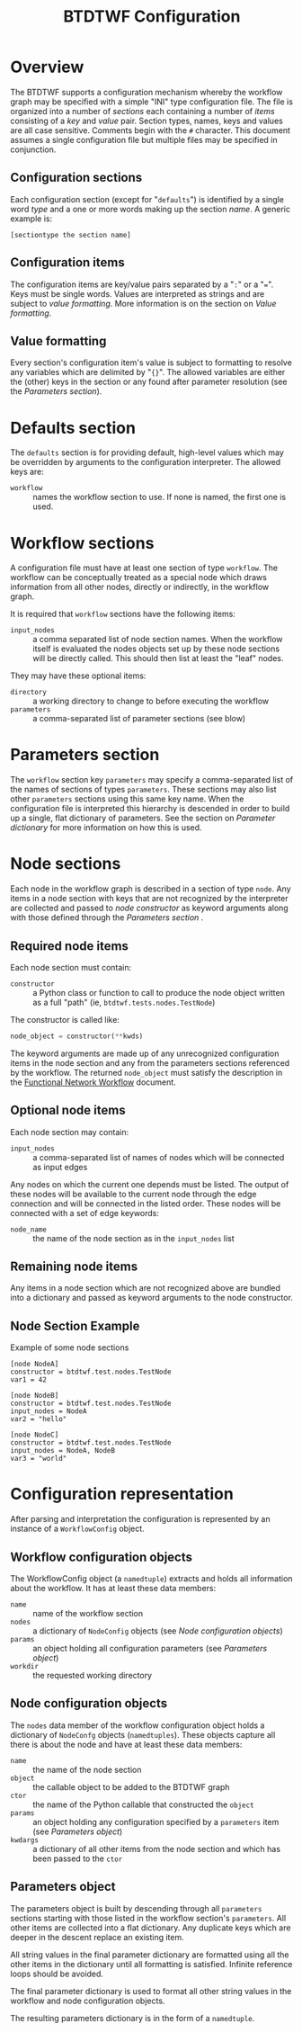 #+title: BTDTWF Configuration

* Overview

The BTDTWF supports a configuration mechanism whereby the workflow graph may be specified with a simple "INI" type configuration file.   The file is organized into a number of /sections/ each containing a number of /items/  consisting of a /key/ and /value/ pair.
Section types, names, keys and values are all case sensitive. Comments begin with the =#= character.
This document assumes a single configuration file but multiple files may be specified in conjunction.

** Configuration sections

Each configuration section (except for "=defaults=") is identified  by a single word /type/ and a one or more words making up the section /name/.  A generic example is:

#+BEGIN_EXAMPLE
[sectiontype the section name]
#+END_EXAMPLE

** Configuration items

The configuration items are key/value pairs separated by a "=:=" or a "===".  Keys must be single words.  Values are interpreted as strings and are subject to /value formatting/.  More information is on the section on [[Value formatting]].

** Value formatting

Every section's configuration item's value is subject to formatting to resolve any variables which are delimited by "={}=".  The allowed variables are either the (other) keys in the section or any found after parameter resolution (see the  [[Parameters section]]).


* Defaults section

The =defaults= section is for providing default, high-level values which may be overridden by arguments to the configuration interpreter.  The allowed keys are:

 - =workflow= :: names the workflow section to use.  If none is named, the first one is used.

* Workflow sections

A configuration file must have at least one section of type =workflow=.  The workflow can be  conceptually treated as a special node which draws information from all other nodes, directly or indirectly, in the workflow graph.  

It is required that =workflow= sections have the following items:

 - =input_nodes= :: a comma separated list of node section names.  When the workflow itself is evaluated the nodes objects set up by these node sections will be directly called.  This should then list at least the "leaf" nodes.  
 
They may have these optional items:

 - =directory= :: a working directory to change to before executing the workflow
 - =parameters= :: a comma-separated list of parameter sections (see blow)

* Parameters section

The =workflow= section key =parameters= may specify a comma-separated list of the names of sections of types =parameters=.  These sections may also list other =parameters= sections using this same key name.  When the configuration file is interpreted this hierarchy is descended in order to build up a single, flat dictionary of parameters.  See the section on [[Parameter dictionary]] for more information on how this is used.


* Node sections

Each node in the workflow graph is described in a section of type =node=.  Any items in a node section with keys that are not recognized by the interpreter are collected and passed to /node constructor/ as keyword arguments along with those defined through the [[Parameters section]] .

** Required node items

Each node section must contain:

 - =constructor= :: a Python class or function to call to produce the node object written as a full "path" (ie, =btdtwf.tests.nodes.TestNode=)

The constructor is called like:

#+BEGIN_SRC python :eval no
node_object = constructor(**kwds)
#+END_SRC

The keyword arguments are made up of any unrecognized configuration items in the node section and any from the parameters sections referenced by the workflow.  The returned =node_object= must satisfy the description in the [[./fnwf.org][Functional Network Workflow]] document.

** Optional node items

Each node section may contain:

 - =input_nodes= :: a comma-separated list of names of nodes which will be connected as input edges

Any nodes on which the current one depends must be listed.  The output of these nodes will be available to the current node through the edge connection and will be connected in the listed order.  These nodes will be connected with a set of edge keywords:

 - =node_name= :: the name of the node section as in the =input_nodes= list

** Remaining node items

Any items in a node section which are not recognized above are bundled into a dictionary and passed as keyword arguments to the node constructor.

** Node Section Example

Example of some node sections

#+BEGIN_EXAMPLE
[node NodeA]
constructor = btdtwf.test.nodes.TestNode
var1 = 42

[node NodeB]
constructor = btdtwf.test.nodes.TestNode
input_nodes = NodeA
var2 = "hello"

[node NodeC]
constructor = btdtwf.test.nodes.TestNode
input_nodes = NodeA, NodeB
var3 = "world"
#+END_EXAMPLE







* Configuration representation

After parsing and interpretation the configuration is represented by an instance of a =WorkflowConfig= object.  

** Workflow configuration objects

The WorkflowConfig object (a =namedtuple=) extracts and holds all information about the workflow.  It has at least these data members:

 - =name= :: name of the workflow section
 - =nodes= :: a dictionary of =NodeConfig= objects (see [[Node configuration objects]])
 - =params= :: an object holding all configuration parameters (see [[Parameters object]])
 - =workdir= :: the requested working directory

** Node configuration objects

The =nodes= data member of the workflow configuration object holds a dictionary of =NodeConfg= objects (=namedtuples=).  These objects capture all there is about the node and have at least these data members:

 - =name= :: the name of the node section
 - =object= :: the callable object to be added to the BTDTWF graph
 - =ctor= :: the name of the Python callable that constructed the =object=
 - =params= :: an object holding any configuration specified by a =parameters= item (see [[Parameters object]])
 - =kwdargs= :: a dictionary of all other items from the node section and which has been passed to the =ctor=

** Parameters object

The parameters object is built by descending through all =parameters= sections starting with those listed in the workflow section's =parameters=.  All other items are collected into a flat dictionary.  Any duplicate keys which are deeper in the descent replace an existing item.  

All string values in the final parameter dictionary are formatted using all the other items in the dictionary until all formatting is satisfied.  Infinite reference loops should be avoided.

The final parameter dictionary is used to format all other string values in the workflow and node configuration objects. 

The resulting parameters dictionary is in the form of a =namedtuple=.


